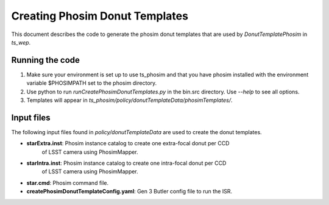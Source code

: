 .. py:currentmodule:: lsst.ts.phosim

.. _lsst.ts.phosim-phosimDonutTemplates:

########################################
Creating Phosim Donut Templates
########################################

This document describes the code to generate the phosim donut templates
that are used by `DonutTemplatePhosim` in `ts_wep`.

Running the code
================

1) Make sure your environment is set up to use ts_phosim and that you have phosim
   installed with the environment variable $PHOSIMPATH set to the phosim directory.
2) Use python to run `runCreatePhosimDonutTemplates.py` in the bin.src directory.
   Use `--help` to see all options.
3) Templates will appear in
   `ts_phosim/policy/donutTemplateData/phosimTemplates/`.

Input files
===========

The following input files found in `policy/donutTemplateData` are used
to create the donut templates.

* **starExtra.inst**: Phosim instance catalog to create one extra-focal donut per CCD
                      of LSST camera using PhosimMapper.
* **starIntra.inst**: Phosim instance catalog to create one intra-focal donut per CCD
                      of LSST camera using PhosimMapper.
* **star.cmd**: Phosim command file.
* **createPhosimDonutTemplateConfig.yaml**: Gen 3 Butler config file to run the ISR.

